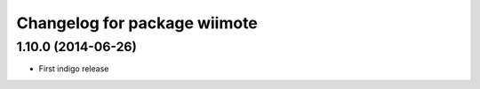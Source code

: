 ^^^^^^^^^^^^^^^^^^^^^^^^^^^^^
Changelog for package wiimote
^^^^^^^^^^^^^^^^^^^^^^^^^^^^^

1.10.0 (2014-06-26)
-------------------
* First indigo release
